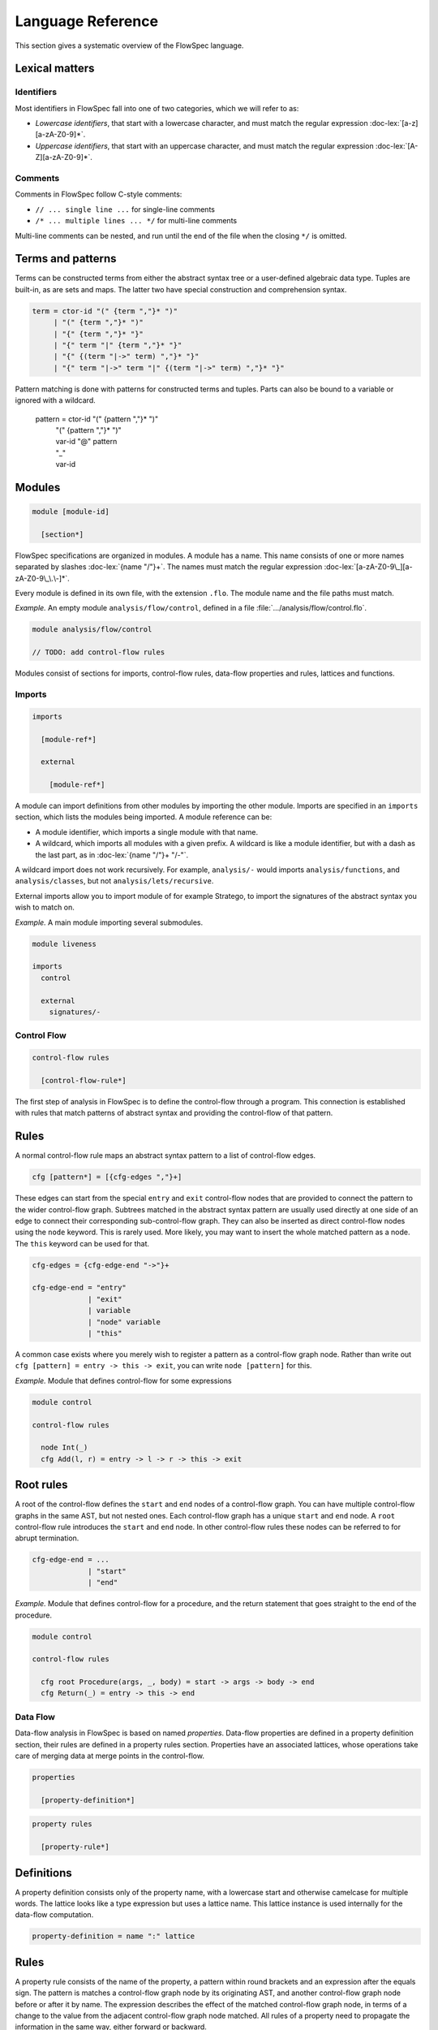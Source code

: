 ==================
Language Reference
==================

.. role:: doc-lex(code)
   :language: doc-lex
   :class: highlight

.. role:: flowspec(code)
   :language: flowspec
   :class: highlight

This section gives a systematic overview of the FlowSpec language.

Lexical matters
---------------

Identifiers
^^^^^^^^^^^

Most identifiers in FlowSpec fall into one of two categories, which we
will refer to as:

* *Lowercase identifiers*, that start with a lowercase character, and
  must match the regular expression :doc-lex:`[a-z][a-zA-Z0-9]*`.
* *Uppercase identifiers*, that start with an uppercase character, and
  must match the regular expression :doc-lex:`[A-Z][a-zA-Z0-9]*`.

Comments
^^^^^^^^

Comments in FlowSpec follow C-style comments:

* ``// ... single line ...`` for single-line comments
* ``/* ... multiple lines ... */`` for multi-line comments

Multi-line comments can be nested, and run until the end of the file
when the closing ``*/`` is omitted.

Terms and patterns
------------------

Terms can be constructed terms from either the abstract syntax tree or a user-defined algebraic data type. Tuples are built-in, as are sets and maps. The latter two have special construction and comprehension syntax. 

.. code-block:: doc-cf

  term = ctor-id "(" {term ","}* ")"
       | "(" {term ","}* ")"
       | "{" {term ","}* "}"
       | "{" term "|" {term ","}* "}"
       | "{" {(term "|->" term) ","}* "}"
       | "{" term "|->" term "|" {(term "|->" term) ","}* "}"

Pattern matching is done with patterns for constructed terms and tuples. Parts can also be bound to a variable or ignored with a wildcard. 

  pattern = ctor-id "(" {pattern ","}* ")"
          | "(" {pattern ","}* ")"
          | var-id "@" pattern
          | "_"
          | var-id

Modules
-------

.. code-block:: doc-cf-[

   module [module-id]

     [section*]

FlowSpec specifications are organized in modules. A module has a name. This name consists of one or more names separated by slashes :doc-lex:`{name "/"}+`. The names must match the regular expression :doc-lex:`[a-zA-Z0-9\_][a-zA-Z0-9\_\.\-]*`.

Every module is defined in its own file, with the extension ``.flo``. The module name and the file paths must match. 

*Example.* An empty module ``analysis/flow/control``, defined in a file
:file:`.../analysis/flow/control.flo`.

.. code-block:: nabl2

   module analysis/flow/control

   // TODO: add control-flow rules

Modules consist of sections for imports, control-flow rules, data-flow properties and rules, lattices and functions. 

Imports
^^^^^^^

.. code-block:: doc-cf-[

  imports

    [module-ref*]
    
    external
    
      [module-ref*]

A module can import definitions from other modules by importing the other module. Imports are specified in an ``imports`` section, which lists the modules being imported. A module reference can be:

* A module identifier, which imports a single module with that name.
* A wildcard, which imports all modules with a given prefix. A
  wildcard is like a module identifier, but with a dash as the last
  part, as in :doc-lex:`{name "/"}+ "/-"`.

A wildcard import does not work recursively. For example,
``analysis/-`` would imports ``analysis/functions``, and
``analysis/classes``, but not ``analysis/lets/recursive``.

External imports allow you to import module of for example Stratego, to import the signatures of the abstract syntax you wish to match on. 

*Example.* A main module importing several submodules.

.. code-block:: flowspec

   module liveness

   imports
     control

     external
       signatures/-

Control Flow
^^^^^^^^^^^^

.. code-block:: doc-cf-[

  control-flow rules

    [control-flow-rule*]

The first step of analysis in FlowSpec is to define the control-flow through a program. This connection is established with rules that match patterns of abstract syntax and providing the control-flow of that pattern. 

Rules
-----

A normal control-flow rule maps an abstract syntax pattern to a list of control-flow edges. 

.. code-block:: doc-cf-[

  cfg [pattern*] = [{cfg-edges ","}+]

These edges can start from the special ``entry`` and ``exit`` control-flow nodes that are provided to connect the pattern to the wider control-flow graph. Subtrees matched in the abstract syntax pattern are usually used directly at one side of an edge to connect their corresponding sub-control-flow graph. They can also be inserted as direct control-flow nodes using the ``node`` keyword. This is rarely used. More likely, you may want to insert the whole matched pattern as a node. The ``this`` keyword can be used for that. 

.. code-block:: doc-cf

  cfg-edges = {cfg-edge-end "->"}+

  cfg-edge-end = "entry"
               | "exit"
               | variable
               | "node" variable
               | "this"

A common case exists where you merely wish to register a pattern as a control-flow graph node. Rather than write out ``cfg [pattern] = entry -> this -> exit``, you can write ``node [pattern]`` for this. 

*Example.* Module that defines control-flow for some expressions

.. code-block:: flowspec

   module control
  
   control-flow rules
  
     node Int(_)
     cfg Add(l, r) = entry -> l -> r -> this -> exit

Root rules
----------

A root of the control-flow defines the ``start`` and ``end`` nodes of a control-flow graph. You can have multiple control-flow graphs in the same AST, but not nested ones. Each control-flow graph has a unique ``start`` and ``end`` node. A ``root`` control-flow rule introduces the ``start`` and ``end`` node. In other control-flow rules these nodes can be referred to for abrupt termination. 

.. code-block:: doc-cf

  cfg-edge-end = ...
               | "start"
               | "end"

*Example.* Module that defines control-flow for a procedure, and the return statement that goes straight to the end of the procedure. 

.. code-block:: flowspec

   module control
  
   control-flow rules
  
     cfg root Procedure(args, _, body) = start -> args -> body -> end
     cfg Return(_) = entry -> this -> end

Data Flow
^^^^^^^^^

Data-flow analysis in FlowSpec is based on named *properties*. Data-flow properties are defined in a property definition section, their rules are defined in a property rules section. Properties have an associated lattices, whose operations take care of merging data at merge points in the control-flow. 

.. code-block:: doc-cf-[

  properties

    [property-definition*]

.. code-block:: doc-cf-[

  property rules

    [property-rule*]

Definitions
-----------

A property definition consists only of the property name, with a lowercase start and otherwise camelcase for multiple words. The lattice looks like a type expression but uses a lattice name. This lattice instance is used internally for the data-flow computation. 

.. code-block:: doc-cf

    property-definition = name ":" lattice


Rules
-----

A property rule consists of the name of the property, a pattern within round brackets and an expression after the equals sign. The pattern is matches a control-flow graph node by its originating AST, and another control-flow graph node before or after it by name. The expression describes the effect of the matched control-flow graph node, in terms of a change to the value from the adjacent control-flow graph node matched. All rules of a property need to propagate the information in the same way, either forward or backward.

Each property needs to have at least one rule with the *start* or *end* pattern. This is pattern matches the extremal node of a control-flow graph and defines the initial value there. With set-based analyses this is usually the empty set, as usually nothing is known at that point. The extremal node needs to match the direction of the rules, with *start* for a forward analysis and *end* of a backward analysis. 

.. code-block:: doc-cf

    property-rule = name "(" prop-pattern ")" "=" expr
    prop-pattern = name "->" pattern
                 | pattern "->" name
                 | pattern "." "start"
                 | pattern "." "end"

Lattices
^^^^^^^^

Lattices definitions are defined in their own section. 

.. code-block:: doc-cf-[

  lattices

    [lattice-definition*]

Each lattice definition consists of a name and a number of components: the underlying type, the least-upper-bound or join operation between two lattice values (the less-than-or-equal comparison is derived from this operation), the top value and the bottom value. The type is usually defined by the user in another section as an algebraic data type, and operated on with pattern matching. 

.. code-block:: doc-cf-[

    [name] where
      type = [type]
      lub([name], [name]) = [expr]
      top = [expr]
      bottom = [expr]

Types
^^^^^

Algebraic data types can be defined in a types block. 

.. code-block:: doc-cf-[

  types

    [type-definition*]

Each type has a name and one or more option preceded by a vertical bar. Each option has a constructor and zero or more arguments in round brackets. 

.. code-block:: doc-cf-[

    [name] =
      [("|" ctor-id "(" {type ","}* ")")+]

Expressions
^^^^^^^^^^^

Expressions consist of:

  1. integer operations (addition, subtraction, multiplication, division, modulo, negate, comparison)
  2. boolean operations (and, or, not)
  3. set/map operations (comprehension, union, intersection, set/map minus, containment/lookup)
  4. value construction (integers, boolean, strings, terms, sets, maps)
  5. pattern matching
  6. references (variables matched in a pattern, top or bottom of a lattice)
  7. function application (user defined or lattice operation (leq, lub))
  8. property lookup in property rule right-hand sides (looks like single argument function application)

Functions
^^^^^^^^^

Functions are defined in their own section. 

.. code-block:: doc-cf-[

  functions

    [function-definition*]

A function definition consists of a name, typed arguments and a function body expression. 

.. code-block:: doc-cf-[

    [name]([{(name ":" type) ","}+]) =
      [expr]
